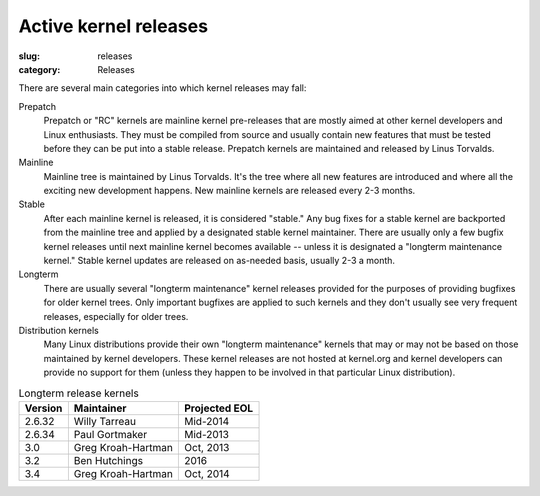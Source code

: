 Active kernel releases
======================

:slug: releases
:category: Releases

There are several main categories into which kernel releases may fall:

Prepatch
    Prepatch or "RC" kernels are mainline kernel pre-releases that are
    mostly aimed at other kernel developers and Linux enthusiasts. They
    must be compiled from source and usually contain new features that
    must be tested before they can be put into a stable release.
    Prepatch kernels are maintained and released by Linus Torvalds.

Mainline
    Mainline tree is maintained by Linus Torvalds. It's the tree where
    all new features are introduced and where all the exciting new
    development happens. New mainline kernels are released every 2-3
    months.

Stable
    After each mainline kernel is released, it is considered "stable."
    Any bug fixes for a stable kernel are backported from the mainline
    tree and applied by a designated stable kernel maintainer. There are
    usually only a few bugfix kernel releases until next mainline kernel
    becomes available -- unless it is designated a "longterm maintenance
    kernel." Stable kernel updates are released on as-needed basis,
    usually 2-3 a month.

Longterm
    There are usually several "longterm maintenance" kernel releases
    provided for the purposes of providing bugfixes for older kernel
    trees. Only important bugfixes are applied to such kernels and they
    don't usually see very frequent releases, especially for older
    trees.

Distribution kernels
    Many Linux distributions provide their own "longterm maintenance"
    kernels that may or may not be based on those maintained by kernel
    developers. These kernel releases are not hosted at kernel.org and
    kernel developers can provide no support for them (unless they
    happen to be involved in that particular Linux distribution).

.. table:: Longterm release kernels

    ======== ==================== ==================
    Version  Maintainer           Projected EOL
    ======== ==================== ==================
    2.6.32   Willy Tarreau        Mid-2014
    2.6.34   Paul Gortmaker       Mid-2013
    3.0      Greg Kroah-Hartman   Oct, 2013
    3.2      Ben Hutchings        2016
    3.4      Greg Kroah-Hartman   Oct, 2014
    ======== ==================== ==================
